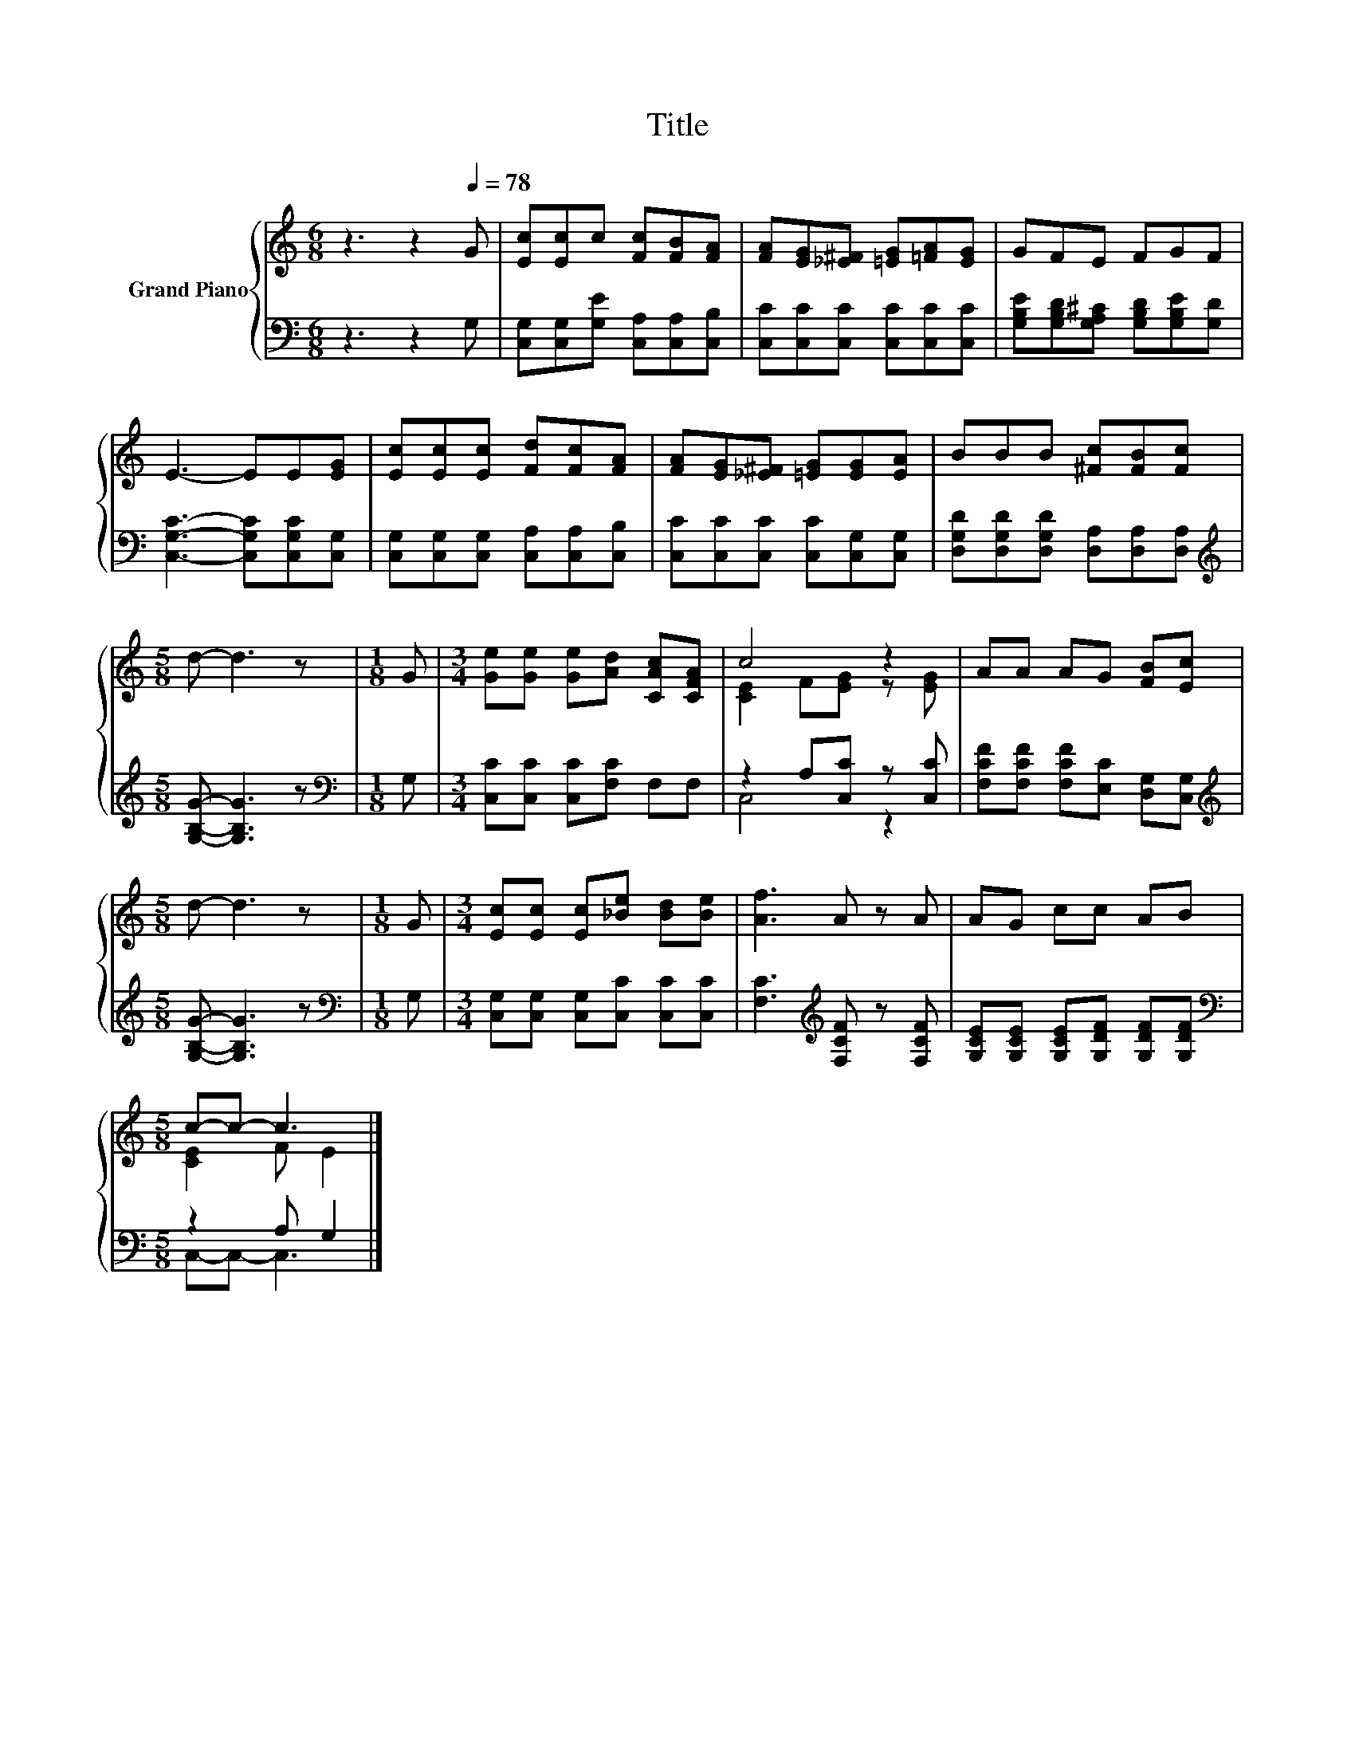 X:1
T:Title
%%score { ( 1 3 ) | ( 2 4 ) }
L:1/8
M:6/8
K:C
V:1 treble nm="Grand Piano"
V:3 treble 
V:2 bass 
V:4 bass 
V:1
 z3 z2[Q:1/4=78] G | [Ec][Ec]c [Fc][FB][FA] | [FA][EG][_E^F] [=EG][=FA][EG] | GFE FGF | %4
 E3- EE[EG] | [Ec][Ec][Ec] [Fd][Fc][FA] | [FA][EG][_E^F] [=EG][EG][EA] | BBB [^Fc][FB][Fc] | %8
[M:5/8] d- d3 z |[M:1/8] G |[M:3/4] [Ge][Ge] [Ge][Ad] [CAc][CFA] | c4 z2 | AA AG [FB][Ec] | %13
[M:5/8] d- d3 z |[M:1/8] G |[M:3/4] [Ec][Ec] [Ec][_Be] [Bd][Be] | [Af]3 A z A | AG cc AB | %18
[M:5/8] c-c- c3 |] %19
V:2
 z3 z2 G, | [C,G,][C,G,][G,E] [C,A,][C,A,][C,B,] | [C,C][C,C][C,C] [C,C][C,C][C,C] | %3
 [G,B,E][G,B,D][G,A,^C] [G,B,D][G,B,E][G,D] | [C,G,C]3- [C,G,C][C,G,C][C,G,] | %5
 [C,G,][C,G,][C,G,] [C,A,][C,A,][C,B,] | [C,C][C,C][C,C] [C,C][C,G,][C,G,] | %7
 [D,G,D][D,G,D][D,G,D] [D,A,][D,A,][D,A,] |[M:5/8][K:treble] [G,B,G]- [G,B,G]3 z | %9
[M:1/8][K:bass] G, |[M:3/4] [C,C][C,C] [C,C][F,C] F,F, | z2 A,[C,C] z [C,C] | %12
 [F,CF][F,CF] [F,CF][E,C] [D,G,][C,G,] |[M:5/8][K:treble] [G,B,G]- [G,B,G]3 z |[M:1/8][K:bass] G, | %15
[M:3/4] [C,G,][C,G,] [C,G,][C,C] [C,C][C,C] | [F,C]3[K:treble] [F,CF] z [F,CF] | %17
 [G,CE][G,CE] [G,CE][G,DF] [G,DF][G,DF] |[M:5/8][K:bass] z2 A, G,2 |] %19
V:3
 x6 | x6 | x6 | x6 | x6 | x6 | x6 | x6 |[M:5/8] x5 |[M:1/8] x |[M:3/4] x6 | [CE]2 F[EG] z [EG] | %12
 x6 |[M:5/8] x5 |[M:1/8] x |[M:3/4] x6 | x6 | x6 |[M:5/8] [CE]2 F E2 |] %19
V:4
 x6 | x6 | x6 | x6 | x6 | x6 | x6 | x6 |[M:5/8][K:treble] x5 |[M:1/8][K:bass] x |[M:3/4] x6 | %11
 C,4 z2 | x6 |[M:5/8][K:treble] x5 |[M:1/8][K:bass] x |[M:3/4] x6 | x3[K:treble] x3 | x6 | %18
[M:5/8][K:bass] C,-C,- C,3 |] %19

